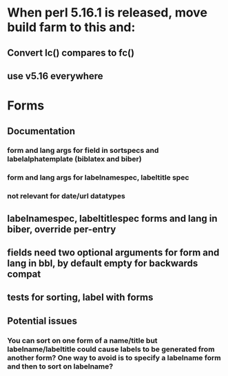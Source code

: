 * When perl 5.16.1 is released, move build farm to this and:
** Convert lc() compares to fc()
** use v5.16 everywhere
* Forms
** Documentation
*** form and lang args for field in sortspecs and labelalphatemplate (biblatex and biber)
*** form and lang args for labelnamespec, labeltitle spec
*** not relevant for date/url datatypes
** labelnamespec, labeltitlespec forms and lang in biber, override per-entry
** fields need two optional arguments for form and lang in bbl, by default empty for backwards compat
** tests for sorting, label with forms
** Potential issues
*** You can sort on one form of a name/title but labelname/labeltitle could cause labels to be generated from another form? One way to avoid is to specify a labelname form and then to sort on labelname?
